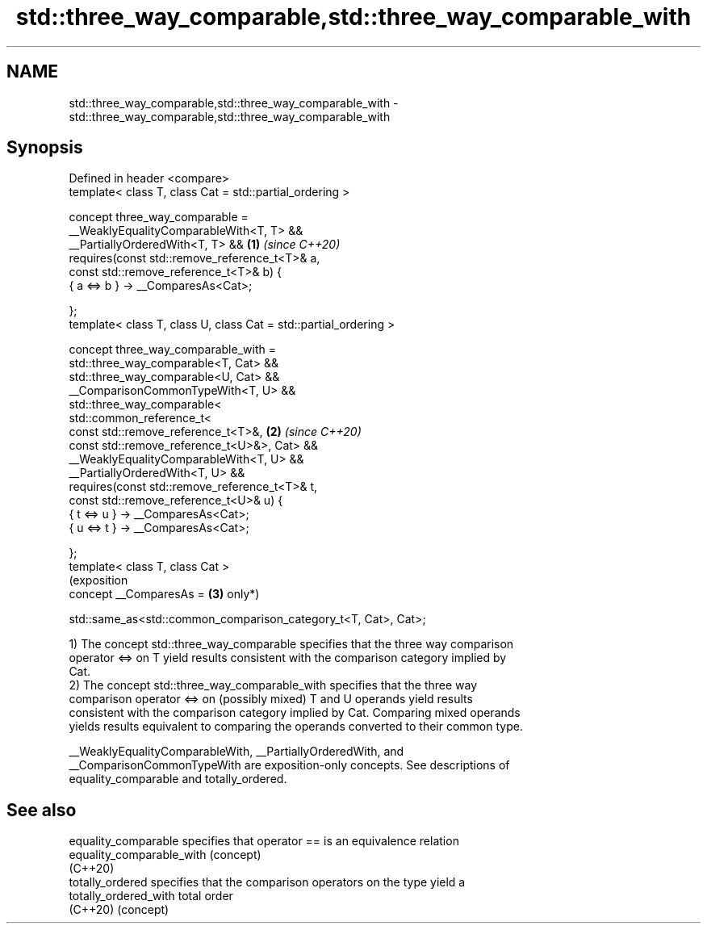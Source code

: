 .TH std::three_way_comparable,std::three_way_comparable_with 3 "2024.06.10" "http://cppreference.com" "C++ Standard Libary"
.SH NAME
std::three_way_comparable,std::three_way_comparable_with \- std::three_way_comparable,std::three_way_comparable_with

.SH Synopsis
   Defined in header <compare>
   template< class T, class Cat = std::partial_ordering >

   concept three_way_comparable =
       __WeaklyEqualityComparableWith<T, T> &&
       __PartiallyOrderedWith<T, T> &&                               \fB(1)\fP \fI(since C++20)\fP
       requires(const std::remove_reference_t<T>& a,
                const std::remove_reference_t<T>& b) {
           { a <=> b } -> __ComparesAs<Cat>;

       };
   template< class T, class U, class Cat = std::partial_ordering >

   concept three_way_comparable_with =
       std::three_way_comparable<T, Cat> &&
       std::three_way_comparable<U, Cat> &&
       __ComparisonCommonTypeWith<T, U> &&
       std::three_way_comparable<
           std::common_reference_t<
               const std::remove_reference_t<T>&,                    \fB(2)\fP \fI(since C++20)\fP
               const std::remove_reference_t<U>&>, Cat> &&
       __WeaklyEqualityComparableWith<T, U> &&
       __PartiallyOrderedWith<T, U> &&
       requires(const std::remove_reference_t<T>& t,
                const std::remove_reference_t<U>& u) {
           { t <=> u } -> __ComparesAs<Cat>;
           { u <=> t } -> __ComparesAs<Cat>;

       };
   template< class T, class Cat >
                                                                         (exposition
   concept __ComparesAs =                                            \fB(3)\fP only*)

       std::same_as<std::common_comparison_category_t<T, Cat>, Cat>;

   1) The concept std::three_way_comparable specifies that the three way comparison
   operator <=> on T yield results consistent with the comparison category implied by
   Cat.
   2) The concept std::three_way_comparable_with specifies that the three way
   comparison operator <=> on (possibly mixed) T and U operands yield results
   consistent with the comparison category implied by Cat. Comparing mixed operands
   yields results equivalent to comparing the operands converted to their common type.

   __WeaklyEqualityComparableWith, __PartiallyOrderedWith, and
   __ComparisonCommonTypeWith are exposition-only concepts. See descriptions of
   equality_comparable and totally_ordered.

.SH See also

   equality_comparable      specifies that operator == is an equivalence relation
   equality_comparable_with (concept)
   (C++20)
   totally_ordered          specifies that the comparison operators on the type yield a
   totally_ordered_with     total order
   (C++20)                  (concept)
